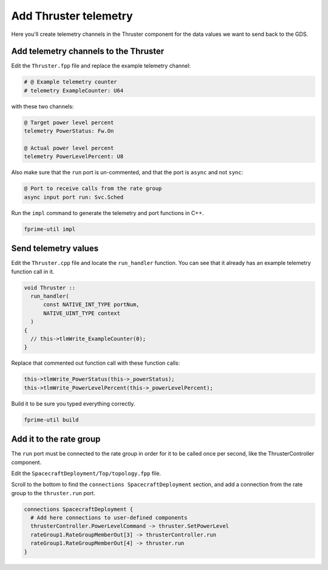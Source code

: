 Add Thruster telemetry
======================

Here you'll create telemetry channels in the Thruster component for the data values we want to send back to the GDS.

Add telemetry channels to the Thruster
--------------------------------------
Edit the ``Thruster.fpp`` file and replace the example telemetry channel:

.. code-block:: text

    # @ Example telemetry counter
    # telemetry ExampleCounter: U64

with these two channels:

.. code-block:: text

    @ Target power level percent
    telemetry PowerStatus: Fw.On

    @ Actual power level percent
    telemetry PowerLevelPercent: U8

Also make sure that the ``run`` port is un-commented, and that the port is ``async`` and not ``sync``:

.. code-block:: text

    @ Port to receive calls from the rate group
    async input port run: Svc.Sched

Run the ``impl`` command to generate the telemetry and port functions in C++.

.. code-block:: bash

    fprime-util impl

Send telemetry values
---------------------
Edit the ``Thruster.cpp`` file and locate the ``run_handler`` function.
You can see that it already has an example telemetry function call in it.

.. code-block:: c++

  void Thruster ::
    run_handler(
        const NATIVE_INT_TYPE portNum,
        NATIVE_UINT_TYPE context
    )
  {
    // this->tlmWrite_ExampleCounter(0);
  }

Replace that commented out function call with these function calls:

.. code-block:: c++

    this->tlmWrite_PowerStatus(this->_powerStatus);
    this->tlmWrite_PowerLevelPercent(this->_powerLevelPercent);

Build it to be sure you typed everything correctly.

.. code-block:: bash

    fprime-util build

Add it to the rate group
------------------------
The ``run`` port must be connected to the rate group in order for it to be called once per second, like the ThrusterController component.

Edit the ``SpacecraftDeployment/Top/topology.fpp`` file.

Scroll to the bottom to find the ``connections SpacecraftDeployment`` section,
and add a connection from the rate group to the ``thruster.run`` port.

.. code-block:: text

    connections SpacecraftDeployment {
      # Add here connections to user-defined components
      thrusterController.PowerLevelCommand -> thruster.SetPowerLevel
      rateGroup1.RateGroupMemberOut[3] -> thrusterController.run
      rateGroup1.RateGroupMemberOut[4] -> thruster.run
    }
